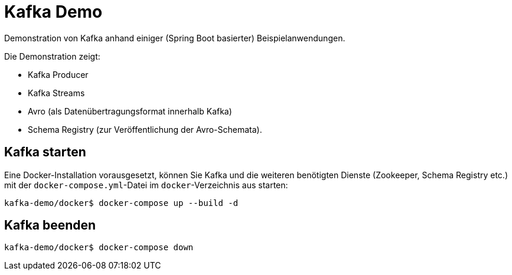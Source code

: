 = Kafka Demo

Demonstration von Kafka anhand einiger (Spring Boot basierter) Beispielanwendungen.

Die Demonstration zeigt:

 * Kafka Producer
 * Kafka Streams
 * Avro (als Datenübertragungsformat innerhalb Kafka)
 * Schema Registry (zur Veröffentlichung der Avro-Schemata).

== Kafka starten

Eine Docker-Installation vorausgesetzt, können Sie Kafka und die weiteren benötigten Dienste (Zookeeper, Schema Registry etc.) mit der `docker-compose.yml`-Datei im `docker`-Verzeichnis aus starten:

```
kafka-demo/docker$ docker-compose up --build -d
```

== Kafka beenden

```
kafka-demo/docker$ docker-compose down
```


